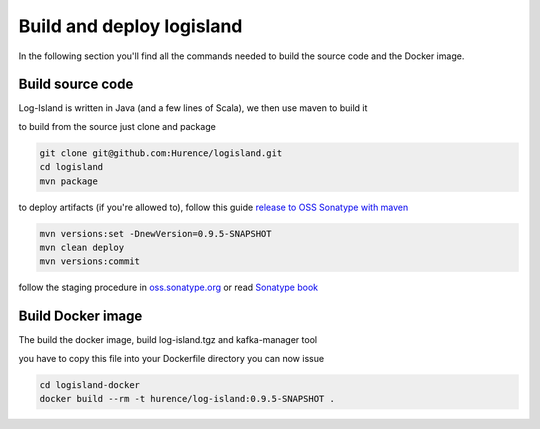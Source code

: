 Build and deploy logisland
====

In the following section you'll find all the commands needed to build the source code and the Docker image.

Build source code
----
Log-Island is written in Java (and a few lines of Scala), we then use maven to build it

to build from the source just clone and package

.. code-block::

    git clone git@github.com:Hurence/logisland.git
    cd logisland
    mvn package
    
to deploy artifacts (if you're allowed to), follow this guide `release to OSS Sonatype with maven <http://central.sonatype.org/pages/apache-maven.html>`_

.. code-block::

    mvn versions:set -DnewVersion=0.9.5-SNAPSHOT
    mvn clean deploy
    mvn versions:commit

follow the staging procedure in `oss.sonatype.org <https://oss.sonatype.org/#stagingRepositories>`_ or read `Sonatype book <http://books.sonatype.com/nexus-book/reference/staging-deployment.html#staging-maven>`_
    

    
Build Docker image
----
The build the docker image, build log-island.tgz and kafka-manager tool

you have to copy this file into your Dockerfile directory you can now issue

.. code-block::

    cd logisland-docker
    docker build --rm -t hurence/log-island:0.9.5-SNAPSHOT .